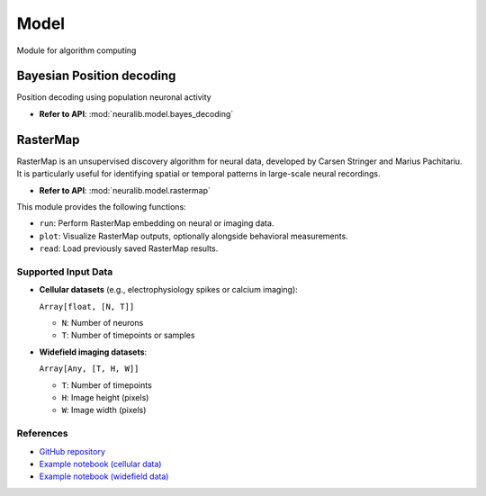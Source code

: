 Model
========
Module for algorithm computing

Bayesian Position decoding
----------------------------
Position decoding using population neuronal activity

- **Refer to API**: :mod:`neuralib.model.bayes_decoding`


RasterMap
---------------------

RasterMap is an unsupervised discovery algorithm for neural data, developed by
Carsen Stringer and Marius Pachitariu. It is particularly useful for identifying
spatial or temporal patterns in large-scale neural recordings.

- **Refer to API**: :mod:`neuralib.model.rastermap`

This module provides the following functions:

- ``run``: Perform RasterMap embedding on neural or imaging data.
- ``plot``: Visualize RasterMap outputs, optionally alongside behavioral measurements.
- ``read``: Load previously saved RasterMap results.



Supported Input Data
^^^^^^^^^^^^^^^^^^^^^^^^^^^^^^

- **Cellular datasets** (e.g., electrophysiology spikes or calcium imaging):

  ``Array[float, [N, T]]``

  - ``N``: Number of neurons
  - ``T``: Number of timepoints or samples

- **Widefield imaging datasets**:

  ``Array[Any, [T, H, W]]``

  - ``T``: Number of timepoints
  - ``H``: Image height (pixels)
  - ``W``: Image width (pixels)


References
^^^^^^^^^^^^^^^^^^^^^^^^^^^^^^

- `GitHub repository <https://github.com/MouseLand/rastermap>`_
- `Example notebook (cellular data) <https://colab.research.google.com/github/MouseLand/rastermap/blob/main/notebooks/rastermap_largescale.ipynb>`_
- `Example notebook (widefield data) <https://colab.research.google.com/github/MouseLand/rastermap/blob/main/notebooks/rastermap_widefield.ipynb>`_
